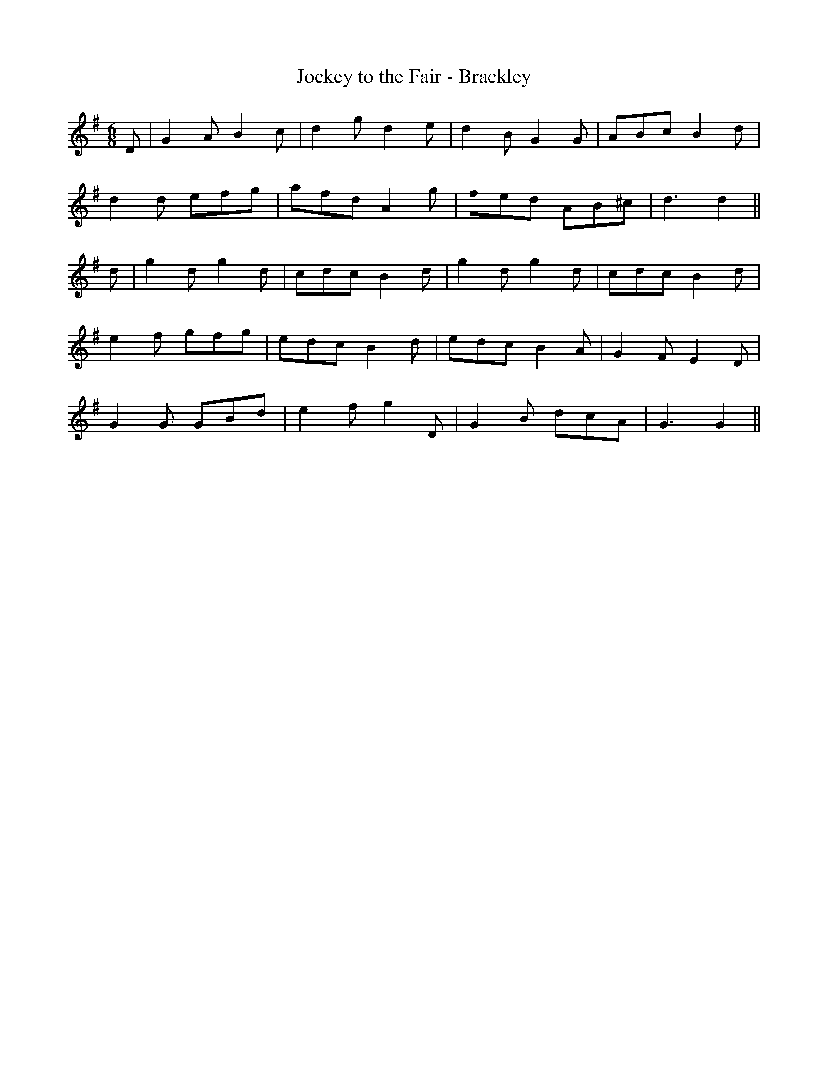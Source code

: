 X:192
T:Jockey to the Fair - Brackley
M:6/8
L:1/8
K:G
D | G2A B2c | d2g d2e | d2B G2G | ABc B2d |
d2d efg | afd A2g | fed AB^c | d3 d2 ||
d | g2d g2d | cdc B2d | g2d g2d | cdc B2d |
e2f gfg | edc B2d | edc B2A | G2F E2D |
G2G GBd | e2f g2D | G2B dcA | G3 G2 ||

